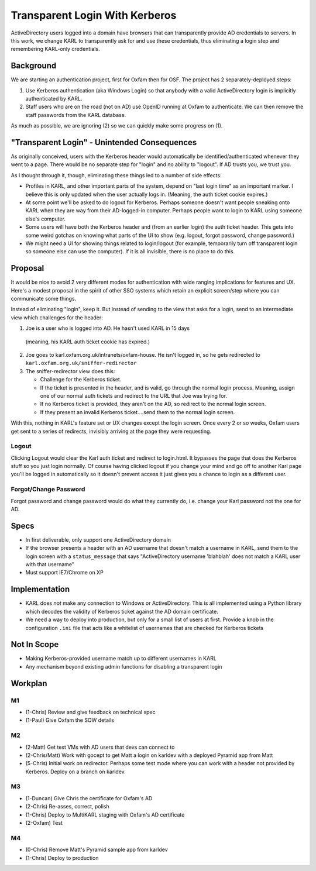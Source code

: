 ==========================================
Transparent Login With Kerberos
==========================================

ActiveDirectory users logged into a domain have browsers that can
transparently provide AD credentials to servers. In this work,
we change KARL to transparently ask for and use these credentials,
thus eliminating a login step and remembering KARL-only credentials.

Background
==========

We are starting an authentication project, first for Oxfam then for
OSF. The project has 2 separately-deployed steps:

1) Use Kerberos authentication (aka Windows Login) so that anybody
   with a valid ActiveDirectory login is implicitly authenticated by
   KARL.

2) Staff users who are on the road (not on AD) use OpenID running at
   Oxfam to authenticate. We can then remove the staff passwords from
   the KARL database.

As much as possible, we are ignoring (2) so we can quickly make
some progress on (1).

"Transparent Login" - Unintended Consequences
=============================================

As originally conceived, users with the Kerberos header would
automatically be identified/authenticated whenever they went to a
page. There would be no separate step for "login" and no ability to
"logout". If AD trusts you, we trust you.

As I thought through it, though, eliminating these things led to a
number of side effects:

- Profiles in KARL, and other important parts of the system, depend
  on "last login time" as an important marker. I believe this is only
  updated when the user actually logs in. (Meaning, the auth ticket
  cookie expires.)

- At some point we'll be asked to do logout for Kerberos. Perhaps
  someone doesn't want people sneaking onto KARL when they are way from
  their AD-logged-in computer. Perhaps people want to login to KARL
  using someone else's computer.

- Some users will have both the Kerberos header and (from an earlier
  login) the auth ticket header. This gets into some weird gotchas on
  knowing what parts of the UI to show (e.g. logout, forgot password,
  change password.)

- We might need a UI for showing things related to login/logout (for
  example, temporarily turn off transparent login so someone else can
  use the computer). If it is all invisible, there is no place to do
  this.

Proposal
=========

It would be nice to avoid 2 very different modes for authentication
with wide ranging implications for features and UX. Here's a modest
proposal in the spirit of other SSO systems which retain an explicit
screen/step where you can communicate some things.

Instead of eliminating "login", keep it. But instead of sending to the
view that asks for a login, send to an intermediate view which
challenges for the header:

1) Joe is a user who is logged into AD. He hasn't used KARL in 15 days
  (meaning, his KARL auth ticket cookie has expired.)

2) Joe goes to karl.oxfam.org.uk/intranets/oxfam-house. He isn't logged
   in, so he gets redirected to
   ``karl.oxfam.org.uk/sniffer-redirector``

3) The sniffer-redirector view does this:

   - Challenge for the Kerberos ticket.

   - If the ticket is presented in the header, and is valid, go through
     the normal login process. Meaning, assign one of our normal auth
     tickets and redirect to the URL that Joe was trying for.

   - If no Kerberos ticket is provided, they aren't on the AD,
     so redirect to the normal login screen.

   - If they present an invalid Kerberos ticket....send them to
     the normal login screen.

With this, nothing in KARL's feature set or UX changes except the
login screen. Once every 2 or so weeks, Oxfam users get sent to a
series of redirects, invisibly arriving at the page they were
requesting.

Logout
------

Clicking Logout would clear the Karl auth ticket and redirect to
login.html. It bypasses the page that does the Kerberos stuff so you
just login normally. Of course having clicked logout if you change your
mind and go off to another Karl page you'll be logged in automatically
so it doesn't prevent access it just gives you a chance to login as a
different user.

Forgot/Change Password
----------------------

Forgot password and change password would do what they currently do,
i.e. change your Karl password not the one for AD.

Specs
=====

- In first deliverable, only support one ActiveDirectory domain

- If the browser presents a header with an AD username that doesn't
  match a username in KARL, send them to the login screen with a
  ``status_message`` that says "ActiveDirectory username 'blahblah' does
  not match a KARL user with that username"

- Must support IE7/Chrome on XP

Implementation
==============

- KARL does *not* make any connection to Windows or ActiveDirectory.
  This is all implemented using a Python library which decodes the
  validity of Kerberos ticket against the AD domain certificate.

- We need a way to deploy into production, but only for a small list of
  users at first. Provide a knob in the configuration ``.ini`` file
  that acts like a whitelist of usernames that are checked for Kerberos
  tickets

Not In Scope
============

- Making Kerberos-provided username match up to different usernames in
  KARL

- Any mechanism beyond existing admin functions for disabling a
  transparent login

Workplan
========

M1
--

- (1-Chris) Review and give feedback on technical spec

- (1-Paul) Give Oxfam the SOW details

M2
--

- (2-Matt) Get test VMs with AD users that devs can connect to

- (2-Chris/Matt) Work with gocept to get Matt a login on karldev with a
  deployed Pyramid app from Matt

- (5-Chris) Initial work on redirector. Perhaps some test mode where you
  can work with a header not provided by Kerberos. Deploy on a branch
  on karldev.

M3
--

- (1-Duncan) Give Chris the certificate for Oxfam's AD

- (2-Chris) Re-asses, correct, polish

- (1-Chris) Deploy to MultiKARL staging with Oxfam's AD certificate

- (2-Oxfam) Test

M4
--

- (0-Chris) Remove Matt's Pyramid sample app from karldev

- (1-Chris) Deploy to production